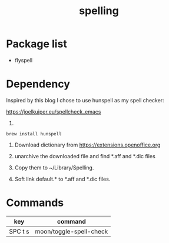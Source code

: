 #+TITLE: spelling

* Package list
- flyspell


* Dependency

Inspired by this blog I chose to use hunspell as my spell checker:

https://joelkuiper.eu/spellcheck_emacs 

1. 
#+BEGIN_SRC shell
brew install hunspell
#+END_SRC

2. Download dictionary from https://extensions.openoffice.org

3. unarchive the downloaded file and find *.aff and *.dic files

4. Copy them to ~/Library/Spelling.
   
5. Soft link default.* to *.aff and *.dic files.
   
* Commands

| key     | command                 |
|---------+-------------------------|
| SPC t s | moon/toggle-spell-check |

